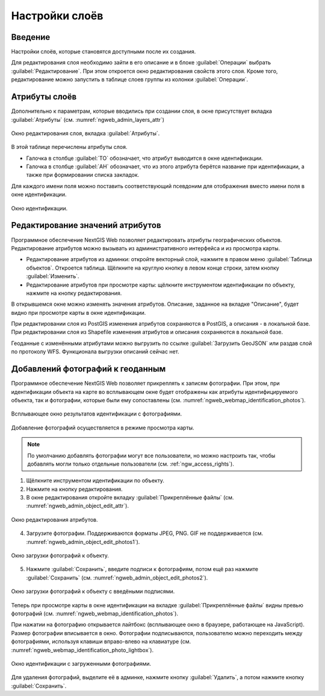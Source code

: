.. sectionauthor:: Артём Светлов <artem.svetlov@nextgis.ru>

.. _ngw_change_layers:

Настройки слоёв
================================

Введение
---------

Настройки слоёв, которые становятся доступными после их создания.

Для редактирования слоя необходимо зайти в его описание и в блоке :guilabel:`Операции` выбрать :guilabel:`Редактирование`. При этом откроется окно редактирования свойств 
этого слоя. Кроме того, редактирование можно запустить в таблице слоев группы из колонки :guilabel:`Операции`.

.. _ngw_attributes:

Атрибуты слоёв
---------------

Дополнительно к параметрам, которые вводились при создании слоя, в окне присутствует вкладка :guilabel:`Атрибуты` (см. :numref:`ngweb_admin_layers_attr`)


.. figure:: _static/admin_layers_attr.png
   :name: ngweb_admin_layers_attr
   :align: center
   :width: 16cm

   Окно редактирования слоя, вкладка :guilabel:`Атрибуты`.

В этой таблице перечислены атрибуты слоя.

* Галочка в столбце :guilabel:`ТО` обозначает, что атрибут выводится в окне идентификации.
* Галочка в столбце :guilabel:`АН` обозначает, что из этого атрибута берётся название при идентификации, 
  а также при формировании списка закладок. 

Для каждого имени поля можно поставить соответствующий псевдоним для отображения 
вместо имени поля в окне идентификации.


.. figure:: _static/webmap_identification.png
   :name: ngweb_webmap_identification
   :align: center
   :width: 16cm

   Окно идентификации.

.. _ngw_attributes_edit:

Редактирование значений атрибутов
----------------------------------

Программное обеспечение NextGIS Web позволяет редактировать атрибуты географических 
объектов. Редактирование атрибутов можно вызывать из административного интерфейса
и из просмотра карты. 

* Редактирование атрибутов из админки: откройте векторный слой, нажмите в правом 
  меню :guilabel:`Таблица объектов`. Откроется таблица. Щёлкните на круглую 
  кнопку в левом конце строки, затем кнопку :guilabel:`Изменить`.
* Редактирование атрибутов при просмотре карты: щёлкните инструментом 
  идентификации по объекту, нажмите на кнопку редактирования.

В открывшемся окне можно изменять значения атрибутов. 
Описание, заданное на вкладке "Описание", будет видно при просмотре карты в окне идентификации. 

При редактировании слоя из PostGIS изменения атрибутов сохраняются в PostGIS, а 
описания - в локальной базе. 
При редактировании слоя из Shapefile изменения атрибутов и описания сохраняются 
в локальной базе. 

Геоданные с изменёнными атрибутами можно выгрузить по ссылке  :guilabel:`Загрузить GeoJSON` 
или раздав слой по протоколу WFS. Функционала выгрузки описаний сейчас нет.

.. _ngw_add_photos:

Добавлений фотографий к геоданным
----------------------------------

Программное обеспечение NextGIS Web позволяет прикреплять к записям фотографии. 
При этом, при идентификации объекта на карте во всплывающем окне будет отображены 
как атрибуты идентифицируемого объекта, так и фотографии, которые были ему сопоставлены (см. :numref:`ngweb_webmap_identification_photos`).

.. figure:: _static/webmap_identification_photos.png
   :name: ngweb_webmap_identification_photos
   :align: center
   :width: 16cm

   Всплывающее окно результатов идентификации с фотографиями.


Добавление фотографий осуществляется в режиме просмотра карты. 

.. note:: 
   По умолчанию добавлять фотографии могут все пользователи, но можно настроить 
   так, чтобы добавлять могли только отдельные пользователи (см. 
   :ref:`ngw_access_rights`).

1. Щёлкните инструментом идентификации по объекту.
2. Нажмите на кнопку редактирования.
3. В окне редактирования откройте вкладку :guilabel:`Прикреплённые файлы` 
   (см. :numref:`ngweb_admin_object_edit_attr`).

.. figure:: _static/admin_object_edit_attr.png
   :name: ngweb_admin_object_edit_attr
   :align: center
   :width: 16cm

   Окно редактирования атрибутов.

4. Загрузите фотографии. Поддерживаются форматы JPEG, PNG. GIF не поддерживается (см. :numref:`ngweb_admin_object_edit_photos1`).

.. figure:: _static/admin_object_edit_photos1.png
   :name: ngweb_admin_object_edit_photos1
   :align: center
   :width: 16cm

   Окно загрузки фотографий к объекту.

5. Нажмите :guilabel:`Сохранить`, введите подписи к фотографиям, потом ещё раз 
   нажмите :guilabel:`Сохранить`  (см. :numref:`ngweb_admin_object_edit_photos2`).

.. figure:: _static/admin_object_edit_photos2.png
   :name: ngweb_admin_object_edit_photos2
   :align: center
   :width: 16cm

   Окно загрузки фотографий к объекту с введёными подписями.

Теперь при просмотре карты в окне идентификации на вкладке :guilabel:`Прикреплённые файлы` 
видны превью фотографий (см. :numref:`ngweb_webmap_identification_photos`).


При нажатии на фотографию открывается лайтбокс (всплывающее окно в браузере, работающее 
на JavaScript). Размер фотографии вписывается в окно. Фотографии подписываются, 
пользователю можно переходить между фотографиями, используя клавиши вправо-влево 
на клавиатуре (см. :numref:`ngweb_webmap_identification_photo_lightbox`).

.. figure:: _static/webmap_identification_photo_lightbox.png
   :name: ngweb_webmap_identification_photo_lightbox
   :align: center
   :width: 16cm

   Окно идентификации с загруженными фотографиями.  


Для удаления фотографий, выделите её в админке, нажмите кнопку :guilabel:`Удалить`, 
а потом нажмите кнопку :guilabel:`Сохранить`.

